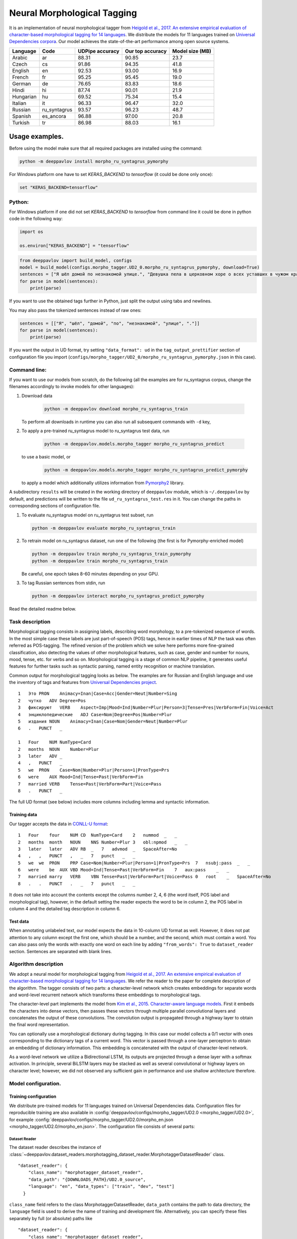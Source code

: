 Neural Morphological Tagging
============================

It is an implementation of neural morphological tagger from
`Heigold et al., 2017. An extensive empirical evaluation of
character-based morphological tagging for 14
languages <http://www.aclweb.org/anthology/E17-1048>`__.
We distribute the models for 11 languages trained on `Universal
Dependencies corpora <www.universaldependencies.org>`__.
Our model achieves the state-of-the-art performance among open source
systems.

+----------------+--------------+-----------------+------------------+----------------+
|    Language    | Code         | UDPipe accuracy | Our top accuracy | Model size (MB)|
+================+==============+=================+==================+================+
| Arabic         | ar           | 88.31           | 90.85            |  23.7          |
+----------------+--------------+-----------------+------------------+----------------+
| Czech          | cs           | 91.86           | 94.35            |  41.8          |
+----------------+--------------+-----------------+------------------+----------------+
| English        | en           | 92.53           | 93.00            |  16.9          |
+----------------+--------------+-----------------+------------------+----------------+
| French         | fr           | 95.25           | 95.45            |  19.0          |
+----------------+--------------+-----------------+------------------+----------------+
| German         | de           | 76.65           | 83.83            |  18.6          |
+----------------+--------------+-----------------+------------------+----------------+
| Hindi          | hi           | 87.74           | 90.01            |  21.9          |
+----------------+--------------+-----------------+------------------+----------------+
| Hungarian      | hu           | 69.52           | 75.34            |  15.4          |
+----------------+--------------+-----------------+------------------+----------------+
| Italian        | it           | 96.33           | 96.47            |  32.0          |
+----------------+--------------+-----------------+------------------+----------------+
| Russian        | ru_syntagrus | 93.57           | 96.23            |  48.7          |
+----------------+--------------+-----------------+------------------+----------------+
| Spanish        | es_ancora    | 96.88           | 97.00            |  20.8          |
+----------------+--------------+-----------------+------------------+----------------+
| Turkish        | tr           | 86.98           | 88.03            |  16.1          |
+----------------+--------------+-----------------+------------------+----------------+

===========================
Usage examples.
===========================

Before using the model make sure that all required packages are installed using the command:

.. code:: bash

    python -m deeppavlov install morpho_ru_syntagrus_pymorphy

For Windows platform one have to set `KERAS_BACKEND` to `tensorflow` (it could be done only once):

.. code:: bash

    set "KERAS_BACKEND=tensorflow"

Python:
---------------------------

For Windows platform if one did not set `KERAS_BACKEND` to `tensorflow` from command line it could be done in python code in the following way:

.. code:: python

    import os

    os.environ["KERAS_BACKEND"] = "tensorflow"


.. code:: python

    from deeppavlov import build_model, configs
    model = build_model(configs.morpho_tagger.UD2_0.morpho_ru_syntagrus_pymorphy, download=True)
    sentences = ["Я шёл домой по незнакомой улице.", "Девушка пела в церковном хоре о всех уставших в чужом краю."]
    for parse in model(sentences):
        print(parse)

If you want to use the obtained tags further in Python, just split the output using tabs and newlines.

You may also pass the tokenized sentences instead of raw ones:

.. code:: python

    sentences = [["Я", "шёл", "домой", "по", "незнакомой", "улице", "."]]
    for parse in model(sentences):
        print(parse)

If you want the output in UD format, try setting ``"data_format": ud`` in the ``tag_output_prettifier`` section
of configuration file you import (``configs/morpho_tagger/UD2_0/morpho_ru_syntagrus_pymorphy.json`` in this case).

Command line:
----------------

If you want to use our models from scratch, do the following
(all the examples are for ru\_syntagrus corpus, change the filenames accordingly to invoke models for other languages):

#. Download data

    .. code:: bash

       python -m deeppavlov download morpho_ru_syntagrus_train

   To perform all downloads in runtime you can also run all subsequent
   commands with ``-d`` key,

#. To apply a pre-trained ru\_syntagrus model to ru\_syntagrus test
   data, run

    .. code:: bash

       python -m deeppavlov.models.morpho_tagger morpho_ru_syntagrus_predict

   to use a basic model, or

    .. code:: bash

       python -m deeppavlov.models.morpho_tagger morpho_ru_syntagrus_predict_pymorphy

   to apply a model which additionally utilizes information from
   `Pymorphy2 <http://pymorphy2.readthedocs.io>`__ library.

A subdirectory ``results`` will be created in the working directory of ``deeppavlov`` module,
which is ``~/.deeppavlov`` by default, and predictions will be written to the file ``ud_ru_syntagrus_test.res`` in it.
You can change the paths in corresponding sections of configuration file.

#. To evaluate ru\_syntagrus model on ru\_syntagrus test subset, run

   .. code:: bash

       python -m deeppavlov evaluate morpho_ru_syntagrus_train

#. To retrain model on ru\_syntagrus dataset, run one of the following
   (the first is for Pymorphy-enriched model)

   .. code:: bash

       python -m deeppavlov train morpho_ru_syntagrus_train_pymorphy
       python -m deeppavlov train morpho_ru_syntagrus_train

   Be careful, one epoch takes 8-60 minutes depending on your GPU.

#. To tag Russian sentences from stdin, run

   .. code:: bash

       python -m deeppavlov interact morpho_ru_syntagrus_predict_pymorphy

Read the detailed readme below.

Task description
----------------

Morphological tagging consists in assigning labels, describing word
morphology, to a pre-tokenized sequence of words.
In the most simple case these labels are just part-of-speech (POS)
tags, hence in earlier times of NLP the task was
often referred as POS-tagging. The refined version of the problem
which we solve here performs more fine-grained
classification, also detecting the values of other morphological
features, such as case, gender and number for nouns,
mood, tense, etc. for verbs and so on. Morphological tagging is a
stage of common NLP pipeline, it generates useful
features for further tasks such as syntactic parsing, named entity
recognition or machine translation.

Common output for morphological tagging looks as below. The examples
are for Russian and English language and use the
inventory of tags and features from `Universal Dependencies
project <http://www.universaldependencies.org/guidelines.html>`__.

::

    1   Это PRON    Animacy=Inan|Case=Acc|Gender=Neut|Number=Sing
    2   чутко   ADV Degree=Pos
    3   фиксируют   VERB    Aspect=Imp|Mood=Ind|Number=Plur|Person=3|Tense=Pres|VerbForm=Fin|Voice=Act
    4   энциклопедические   ADJ Case=Nom|Degree=Pos|Number=Plur
    5   издания NOUN    Animacy=Inan|Case=Nom|Gender=Neut|Number=Plur
    6   .   PUNCT   _
      
    1   Four    NUM NumType=Card
    2   months  NOUN    Number=Plur
    3   later   ADV _
    4   ,   PUNCT   _
    5   we  PRON    Case=Nom|Number=Plur|Person=1|PronType=Prs
    6   were    AUX Mood=Ind|Tense=Past|VerbForm=Fin
    7   married VERB    Tense=Past|VerbForm=Part|Voice=Pass
    8   .   PUNCT   _

The full UD format (see below) includes more columns including lemma and
syntactic information.

Training data
~~~~~~~~~~~~~

Our tagger accepts the data in `CONLL-U
format <http://universaldependencies.org/format.html>`__:

::

    1   Four    four    NUM CD  NumType=Card    2   nummod  _   _
    2   months  month   NOUN    NNS Number=Plur 3   obl:npmod   _   _
    3   later   later   ADV RB  _   7   advmod  _   SpaceAfter=No
    4   ,   ,   PUNCT   ,   _   7   punct   _   _
    5   we  we  PRON    PRP Case=Nom|Number=Plur|Person=1|PronType=Prs  7   nsubj:pass  _   _
    6   were    be  AUX VBD Mood=Ind|Tense=Past|VerbForm=Fin    7   aux:pass    _   _
    7   married marry   VERB    VBN Tense=Past|VerbForm=Part|Voice=Pass 0   root    _   SpaceAfter=No
    8   .   .   PUNCT   .   _   7   punct   _   _

It does not take into account the contents except the columns number
2, 4, 6
(the word itself, POS label and morphological tag), however, in the
default setting the reader
expects the word to be in column 2, the POS label in column 4 and the
detailed tag description
in column 6.

Test data
~~~~~~~~~

When annotating unlabeled text, our model expects the data in
10-column UD format as well. However, it does not pat attention to any column except the first one,
which should be a number, and the second, which must contain a word.
You can also pass only the words with exactly one word on each line
by adding ``"from_words": True`` to ``dataset_reader`` section.
Sentences are separated with blank lines.



Algorithm description
---------------------

We adopt a neural model for morphological tagging from
`Heigold et al., 2017. An extensive empirical evaluation of
character-based morphological tagging for 14
languages <http://www.aclweb.org/anthology/E17-1048>`__.
We refer the reader to the paper for complete description of the
algorithm. The tagger consists
of two parts: a character-level network which creates embeddings for
separate words and word-level
recurrent network which transforms these embeddings to morphological
tags.

The character-level part implements the model from
`Kim et al., 2015. Character-aware language
models <https://www.aaai.org/ocs/index.php/AAAI/AAAI16/paper/viewFile/12489/12017>`__.
First it embeds the characters into dense vectors, then passes these
vectors through multiple
parallel convolutional layers and concatenates the output of these
convolutions. The convolution
output is propagated through a highway layer to obtain the final word
representation.

You can optionally use a morphological dictionary during tagging. In
this case our model collects
a 0/1 vector with ones corresponding to the dictionary tags of a
current word. This vector is
passed through a one-layer perceptron to obtain an embedding of
dictionary information.
This embedding is concatenated with the output of character-level
network.

As a word-level network we utilize a Bidirectional LSTM, its outputs
are projected through a dense
layer with a softmax activation. In principle, several BiLSTM layers
may be stacked as well
as several convolutional or highway layers on character level;
however, we did not observed
any sufficient gain in performance and use shallow architecture
therefore.

Model configuration.
--------------------

Training configuration
~~~~~~~~~~~~~~~~~~~~~~

We distribute pre-trained models for 11 languages trained on Universal Dependencies data.
Configuration files for reproducible training are also available in
:config:`deeppavlov/configs/morpho_tagger/UD2.0 <morpho_tagger/UD2.0>`, for
example
:config:`deeppavlov/configs/morpho_tagger/UD2.0/morpho_en.json <morpho_tagger/UD2.0/morpho_en.json>`.
The configuration file consists of several parts:

Dataset Reader
^^^^^^^^^^^^^^

The dataset reader describes the instance of
:class:`~deeppavlov.dataset_readers.morphotagging_dataset_reader.MorphotaggerDatasetReader` class.

::

    "dataset_reader": {
        "class_name": "morphotagger_dataset_reader",
        "data_path": "{DOWNLOADS_PATH}/UD2.0_source",
        "language": "en", "data_types": ["train", "dev", "test"]
      }

``class_name`` field refers to the class MorphotaggerDatasetReader,
``data_path`` contains the path to data directory, the ``language``
field is used to derive the name of training and development file.
Alternatively, you can specify these files separately by full (or absolute) paths
like

::

    "dataset_reader": {
        "class_name": "morphotagger_dataset_reader",
        "data_path": ["{DOWNLOADS_PATH}/UD2.0_source/en-ud-train.conllu",
                      "{DOWNLOADS_PATH}/UD2.0_source/en-ud-dev.conllu",
                      "{DOWNLOADS_PATH}/UD2.0_source/en-ud-test.conllu"]
        "data_types": ["train", "dev", "test"]
      }

By default you need only the train file, the dev file is used to
validate
your model during training and the test file is for model evaluation
after training. Since you need some validation data anyway, without
the dev part
you need to resplit your data as described in `Dataset
Iterator <#dataset-iterator>`__ section.

Your data should be in CONLL-U format. It refers to ``predict`` mode also, but in this case only word
column is taken into account. If your data is in single word per line format and you do not want to
reformat it, add ``"from_words": True`` to ``dataset_reader`` section. You can also specify
which columns contain words, tags and detailed tags, for documentation see
:func:`Documentation <deeppavlov.dataset_readers.morphotagging_dataset_reader.read_infile>`.

Dataset iterator
^^^^^^^^^^^^^^^^

:class:`Dataset iterator <deeppavlov.dataset_iterators.morphotagger_iterator.MorphoTaggerDatasetIterator>` class
performs simple batching and shuffling.

::

    "dataset_iterator": {
        "class_name": "morphotagger_dataset"
    }

By default it has no parameters, but if your training and validation
data
are in the same file, you may specify validation split here:

::

    "dataset_iterator": {
        "class_name": "morphotagger_dataset",
        "validation_split": 0.2
    }

Chainer
^^^^^^^

The ``chainer`` part of the configuration file contains the
specification of the neural network model and supplementary things such as vocabularies.
Chainer refers to an instance of :class:`~deeppavlov.core.common.chainer.Chainer`, see
:doc:`config_description </intro/config_description>` for a complete description.

The major part of ``chainer`` is ``pipe``. The ``pipe`` contains
vocabularies and the network itself as well
as some pre- and post- processors. The first part lowercases the input
and normalizes it (see :class:`~deeppavlov.models.preprocessors.capitalization.CapitalizationPreprocessor`).

::

    "pipe": [
          {
            "id": "lowercase_preprocessor",
            "class_name": "lowercase_preprocessor",
            "in": ["x"],
            "out": ["x_processed"]
          },

The second part is the tag vocabulary which transforms tag labels the
model should predict to tag indexes.

::

    {
        "id": "tag_vocab",
        "class_name": "default_vocab",
        "fit_on": ["y"],
        "level": "token",
        "special_tokens": ["PAD", "BEGIN", "END"],
        "save_path": "{MODELS_PATH}/morpho_tagger/UD2.0/tag_en.dict",
        "load_path": "{MODELS_PATH}/morpho_tagger/UD2.0/tag_en.dict"
      },

The third part is the character vocabulary used to represent words as sequences of indexes. Only the
symbols which occur at least ``min_freq`` times in the training set are kept.

::

     {
        "id": "char_vocab",
        "class_name": "default_vocab",
        "min_freq": 3,
        "fit_on": ["x_processed"],
        "special_tokens": ["PAD", "BEGIN", "END"],
        "level": "char",
        "save_path": "{MODELS_PATH}/morpho_tagger/UD2.0/char_en.dict",
        "load_path": "{MODELS_PATH}/morpho_tagger/UD2.0/char_en.dict"
      },


If you want to utilize external morphological knowledge, you can do it in two ways.
The first is to use :class:`~deeppavlov.models.vectorizers.word_vectorizer.DictionaryVectorizer`.
:class:`~deeppavlov.models.vectorizers.word_vectorizer.DictionaryVectorizer` is instantiated from a dictionary file.
Each line of a dictionary file contains two columns:
a word and a space-separated list of its possible tags. Tags can be in any possible format. The config part for
:class:`~deeppavlov.models.vectorizers.word_vectorizer.DictionaryVectorizer` looks as

::

    {
        "id": "dictionary_vectorizer",
        "class_name": "dictionary_vectorizer",
        "load_path": PATH_TO_YOUR_DICTIONARY_FILE,
        "save_path": PATH_TO_YOUR_DICTIONARY_FILE,
        "in": ["x"],
        "out": ["x_possible_tags"]
    }


The second variant for external morphological dictionary, available only for Russian,
is `Pymorphy2 <http://pymorphy2.readthedocs.io>`_. In this case the vectorizer list all Pymorphy2 tags
for a given word and transforms them to UD2.0 format using
`russian-tagsets <https://github.com/kmike/russian-tagsets>`_ library. Possible UD2.0 tags
are listed in a separate distributed with the library. This part of the config look as
(see :config:`config <morpho_tagger/UD2.0/morpho_ru_syntagrus_pymorphy.json>`))

::

      {
        "id": "pymorphy_vectorizer",
        "class_name": "pymorphy_vectorizer",
        "save_path": "{MODELS_PATH}/morpho_tagger/UD2.0/ru_syntagrus/tags_russian.txt",
        "load_path": "{MODELS_PATH}/morpho_tagger/UD2.0/ru_syntagrus/tags_russian.txt",
        "max_pymorphy_variants": 5,
        "in": ["x"],
        "out": ["x_possible_tags"]
      }

The next part performs the tagging itself. Together with general parameters it describes
the input parameters of :class:`~deeppavlov.models.morpho_tagger.network.CharacterTagger`) class.

::

    {
        "in": ["x_processed"],
        "in_y": ["y"],
        "out": ["y_predicted"],
        "class_name": "morpho_tagger",
        "main": true,
        "save_path": "{MODELS_PATH}/morpho_tagger/UD2.0/ud_en.hdf5",
        "load_path": "{MODELS_PATH}/morpho_tagger/UD2.0/ud_en.hdf5",
        "tags": "#tag_vocab",
        "symbols": "#char_vocab",
        "verbose": 1,
        "char_embeddings_size": 32, "char_window_size": [1, 2, 3, 4, 5, 6, 7],
        "word_lstm_units": 128, "conv_dropout": 0.0, "char_conv_layers": 1,
        "char_highway_layers": 1, "highway_dropout": 0.0, "word_lstm_layers": 1,
        "char_filter_multiple": 50, "intermediate_dropout": 0.0, "word_dropout": 0.2,
        "lstm_dropout": 0.3, "regularizer": 0.01, "lm_dropout": 0.3
    }


When an additional vectorizer is used, the first line is changed to
``"in": ["x_processed", "x_possible_tags"]`` and an additional parameter
``"word_vectorizers": [["#pymorphy_vectorizer.dim", 128]]`` is appended.

Config includes general parameters of :class:`~deeppavlov.core.models.component.Component` class,
described in the :doc:`config_description </intro/config_description>` and specific
:class:`~deeppavlov.models.morpho_tagger.network.CharacterTagger`
parameters. The latter include

- ``tags`` - tag vocabulary. ``#tag_vocab`` refers to an already defined model with ``"id" = "tag_vocab"``.
- ``symbols`` - character vocabulary. ``#char_vocab`` refers to an already defined model with ``"id" = "char_vocab"``.

and other specific parameters of the network, available in :class:`~deeppavlov.models.morpho_tagger.network.CharacterTagger` documentation.

The ``"train"`` section of ``"chainer"`` contains training parameters, such as number of epochs,
batch_size and logging frequency, see general readme for more details.

**chainer** also includes the ``"prettifier"`` subsection, which describes the parameters
of :class:`~deeppavlov.core.models.morpho_tagger.common.TagOutputPrettifier`
which transforms the predictions of the tagger to a readable form.

::

    {
    "in": ["x", "y_predicted"],
    "out": ["y_prettified"],
    "class_name": "tag_output_prettifier",
    "end": "\\n"
    }


It takes two inputs — source sequence of words and predicted sequence of tags
and produces the output of the format

::

    1 Это PRON Animacy=Inan|Case=Acc|Gender=Neut|Number=Sing
    2 чутко ADV Degree=Pos
    3 фиксируют VERB
    Aspect=Imp|Mood=Ind|Number=Plur|Person=3|Tense=Pres|VerbForm=Fin|Voice=Act
    4 энциклопедические ADJ Case=Nom|Degree=Pos|Number=Plur
    5 издания NOUN Animacy=Inan|Case=Nom|Gender=Neut|Number=Plur
    6 . PUNCT _

    1 Four NUM NumType=Card
    2 months NOUN Number=Plur
    3 later ADV *
    4 , PUNCT *
    5 we PRON Case=Nom|Number=Plur|Person=1|PronType=Prs
    6 were AUX Mood=Ind|Tense=Past|VerbForm=Fin
    7 married VERB Tense=Past|VerbForm=Part|Voice=Pass
    8 . PUNCT _

To generate output in 10 column CONLL-U format add ``"format_mode": "ud"`` to the described section.